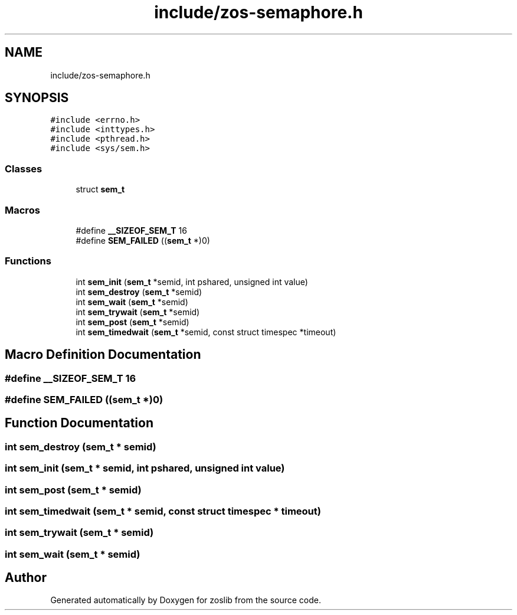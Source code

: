 .TH "include/zos-semaphore.h" 3 "Tue Jan 18 2022" "zoslib" \" -*- nroff -*-
.ad l
.nh
.SH NAME
include/zos-semaphore.h
.SH SYNOPSIS
.br
.PP
\fC#include <errno\&.h>\fP
.br
\fC#include <inttypes\&.h>\fP
.br
\fC#include <pthread\&.h>\fP
.br
\fC#include <sys/sem\&.h>\fP
.br

.SS "Classes"

.in +1c
.ti -1c
.RI "struct \fBsem_t\fP"
.br
.in -1c
.SS "Macros"

.in +1c
.ti -1c
.RI "#define \fB__SIZEOF_SEM_T\fP   16"
.br
.ti -1c
.RI "#define \fBSEM_FAILED\fP   ((\fBsem_t\fP *)0)"
.br
.in -1c
.SS "Functions"

.in +1c
.ti -1c
.RI "int \fBsem_init\fP (\fBsem_t\fP *semid, int pshared, unsigned int value)"
.br
.ti -1c
.RI "int \fBsem_destroy\fP (\fBsem_t\fP *semid)"
.br
.ti -1c
.RI "int \fBsem_wait\fP (\fBsem_t\fP *semid)"
.br
.ti -1c
.RI "int \fBsem_trywait\fP (\fBsem_t\fP *semid)"
.br
.ti -1c
.RI "int \fBsem_post\fP (\fBsem_t\fP *semid)"
.br
.ti -1c
.RI "int \fBsem_timedwait\fP (\fBsem_t\fP *semid, const struct timespec *timeout)"
.br
.in -1c
.SH "Macro Definition Documentation"
.PP 
.SS "#define __SIZEOF_SEM_T   16"

.SS "#define SEM_FAILED   ((\fBsem_t\fP *)0)"

.SH "Function Documentation"
.PP 
.SS "int sem_destroy (\fBsem_t\fP * semid)"

.SS "int sem_init (\fBsem_t\fP * semid, int pshared, unsigned int value)"

.SS "int sem_post (\fBsem_t\fP * semid)"

.SS "int sem_timedwait (\fBsem_t\fP * semid, const struct timespec * timeout)"

.SS "int sem_trywait (\fBsem_t\fP * semid)"

.SS "int sem_wait (\fBsem_t\fP * semid)"

.SH "Author"
.PP 
Generated automatically by Doxygen for zoslib from the source code\&.
